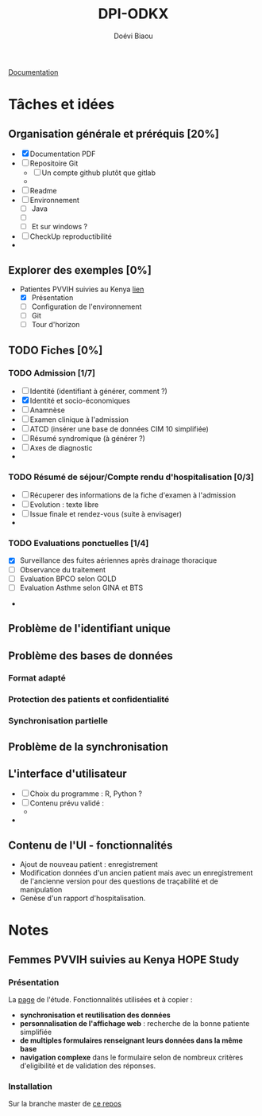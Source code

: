 #+STARTUP: overview indent logdrawer
#+TITLE: DPI-ODKX
#+AUTHOR: Doévi Biaou
#+TAGS:

                          [[https://docs.odk-x.org/][Documentation]]

* Tâches et idées
** Organisation générale et préréquis [20%]
:LOGBOOK:
CLOCK: [2022-01-08 sam. 12:29]--[2022-01-08 sam. 12:29] =>  0:00
:END:
- [X] Documentation PDF 
- [ ] Repositoire Git
  + [ ] Un compte github plutôt que gitlab
  + 
- [ ] Readme
- [ ] Environnement
  + [ ] Java
  + [ ] 
  + [ ] Et sur windows ?
- [ ] CheckUp reproductibilité
- 
** Explorer des exemples [0%]
- Patientes PVVIH suivies au Kenya [[https://docs.odk-x.org/hope-study-intro/][lien]]
  + [X] Présentation 
  + [ ] Configuration de l'environnement 
  + [ ] Git
  + [ ] Tour d'horizon
** TODO Fiches [0%]
*** TODO *Admission* [1/7]
SCHEDULED: <2022-06-25 sam.>
:LOGBOOK:
CLOCK: [2022-06-23 jeu. 22:02]
:END:
  - [ ] Identité (identifiant à générer, comment ?)
  - [X] Identité et socio-économiques
  - [ ] Anamnèse
  - [ ] Examen clinique à l'admission
  - [ ] ATCD (insérer une base de données CIM 10 simplifiée)
  - [ ] Résumé syndromique (à générer ?)
  - [ ] Axes de diagnostic
  - 
*** TODO *Résumé de séjour/Compte rendu d'hospitalisation* [0/3]
  + [ ] Récuperer des informations de la fiche d'examen à l'admission
  + [ ] Evolution : texte libre
  + [ ] Issue finale et rendez-vous (suite à envisager)
  + 
*** TODO Evaluations ponctuelles [1/4]
  + [X] Surveillance des fuites aériennes après drainage thoracique  
  + [ ] Observance du traitement
  + [ ] Evaluation BPCO selon GOLD
  + [ ] Evaluation Asthme selon GINA et BTS
- 
** Problème de l'identifiant unique
** Problème des bases de données
*** Format adapté
*** Protection des patients et confidentialité
*** Synchronisation partielle
** Problème de la synchronisation
** L'interface d'utilisateur
:LOGBOOK:
- Note taken on [2022-06-23 jeu. 21:56] \\
  Une source d'inspiration : rapport automatisé depuis googlesheet avec R [[* https://www.r-bloggers.com/2022/06/automated-survey-reporting-with-googlesheets4-pins-and-r-markdown/][ici.]]
:END:
- [ ] Choix du programme : R, Python ?
- [ ] Contenu prévu validé :
  + 
- 
** Contenu de l'UI - fonctionnalités
- Ajout de nouveau patient : enregistrement
- Modification données d'un ancien patient mais avec un enregistrement
  de l'ancienne version pour des questions de traçabilité et de manipulation
- Genèse d'un rapport d'hospitalisation. 


* Notes
** Femmes PVVIH suivies au Kenya HOPE Study
:LOGBOOK:
CLOCK: [2022-01-09 dim. 15:46]--[2022-01-09 dim. 15:53] =>  0:07
:END:
*** Présentation
La [[https://clinicaltrials.gov/ct2/show/NCT01784783][page]] de l'étude.
Fonctionnalités utilisées et à copier :
- *synchronisation et reutilisation des données*
- *personnalisation de l'affichage web* : recherche de la bonne patiente
  simplifiée
- *de multiples formulaires renseignant leurs données dans la même base*
- *navigation complexe* dans le formulaire selon de nombreux critères
  d'eligibilité et de validation des réponses.
  

*** Installation
Sur la branche master de [[https://github.com/odk-x/app-designer/tree/master][ce repos]]
